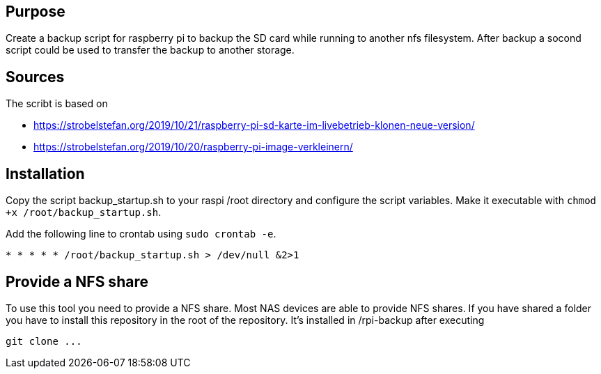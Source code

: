 == Purpose

Create a backup script for raspberry pi to backup the SD card while running to another nfs filesystem. 
After backup a socond script could be used to transfer the backup to another storage.

== Sources

The scribt is based on

* https://strobelstefan.org/2019/10/21/raspberry-pi-sd-karte-im-livebetrieb-klonen-neue-version/
* https://strobelstefan.org/2019/10/20/raspberry-pi-image-verkleinern/

== Installation

Copy the script backup_startup.sh to your raspi /root directory and configure the script variables. Make it executable with `chmod +x /root/backup_startup.sh`.

Add the following line to crontab using `sudo crontab -e`.

-----
* * * * * /root/backup_startup.sh > /dev/null &2>1
-----

== Provide a NFS share

To use this tool you need to provide a NFS share. Most NAS devices are able to provide NFS shares. If you have shared a folder you have to install this 
repository in the root of the repository. It's installed in /rpi-backup after executing

-----
git clone ... 
-----
